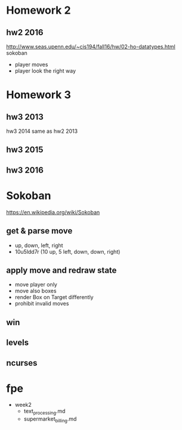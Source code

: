* Homework 2

** hw2 2016
http://www.seas.upenn.edu/~cis194/fall16/hw/02-ho-datatypes.html
sokoban
- player moves
- player look the right way


* Homework 3

** hw3 2013
hw3 2014 same as hw2 2013

** hw3 2015

** hw3 2016


* Sokoban
https://en.wikipedia.org/wiki/Sokoban


** get & parse move
- up, down, left, right
- 10u5ldd7r (10 up, 5 left, down, down, right)

** apply move and redraw state
- move player only
- move also boxes
- render Box on Target differently
- prohibit invalid moves

** win

** levels

** ncurses

* fpe
- week2
  - text_processing.md
  - supermarket_billing.md
